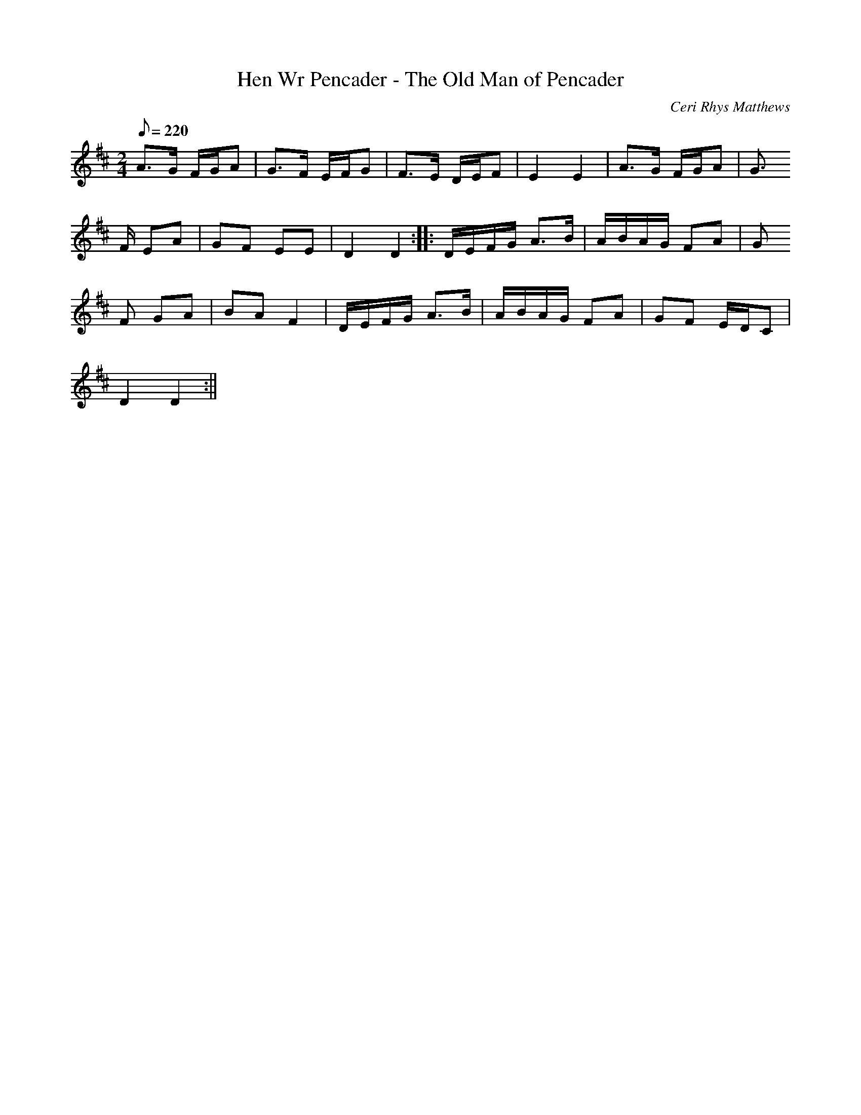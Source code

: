 X:126
T:Hen Wr Pencader - The Old Man of Pencader
M:2/4
L:1/8
Q:220
C:Ceri Rhys Matthews
R:Processional
K:D
A>G F/G/A | G>F E/F/G | F>E D/E/F | E2 E2 | A>G F/G/A | G
>F EA | GF EE | D2 D2 :||: D/E/F/G/ A>B | A/B/A/G/ FA | G
F GA | BA F2 | D/E/F/G/ A>B | A/B/A/G/ FA | GF E/D/C |
D2 D2 :||
